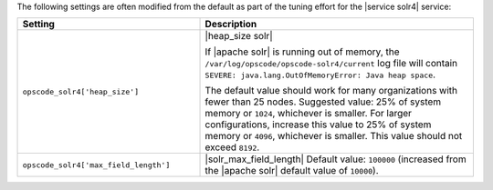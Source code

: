 .. The contents of this file may be included in multiple topics (using the includes directive).
.. The contents of this file should be modified in a way that preserves its ability to appear in multiple topics.

The following settings are often modified from the default as part of the tuning effort for the |service solr4| service:

.. list-table::
   :widths: 200 300
   :header-rows: 1

   * - Setting
     - Description
   * - ``opscode_solr4['heap_size']``
     - |heap_size solr| 
       
       If |apache solr| is running out of memory, the ``/var/log/opscode/opscode-solr4/current`` log file will contain ``SEVERE: java.lang.OutOfMemoryError: Java heap space``.
       
       The default value should work for many organizations with fewer than 25 nodes. Suggested value: 25% of system memory or ``1024``, whichever is smaller. For larger configurations, increase this value to 25% of system memory or ``4096``, whichever is smaller. This value should not exceed ``8192``.
   * - ``opscode_solr4['max_field_length']``
     - |solr_max_field_length| Default value: ``100000`` (increased from the |apache solr| default value of ``10000``).
